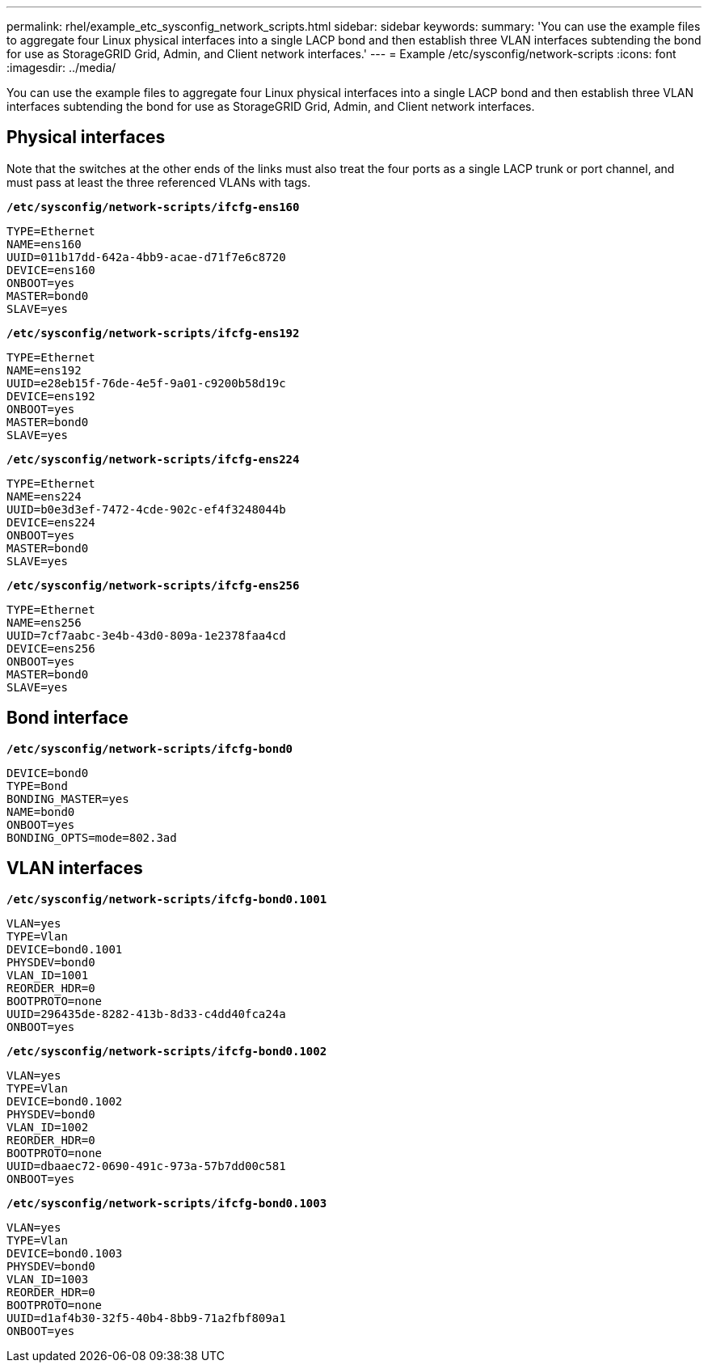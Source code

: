 ---
permalink: rhel/example_etc_sysconfig_network_scripts.html
sidebar: sidebar
keywords:
summary: 'You can use the example files to aggregate four Linux physical interfaces into a single LACP bond and then establish three VLAN interfaces subtending the bond for use as StorageGRID Grid, Admin, and Client network interfaces.'
---
= Example /etc/sysconfig/network-scripts
:icons: font
:imagesdir: ../media/

[.lead]
You can use the example files to aggregate four Linux physical interfaces into a single LACP bond and then establish three VLAN interfaces subtending the bond for use as StorageGRID Grid, Admin, and Client network interfaces.

== Physical interfaces

Note that the switches at the other ends of the links must also treat the four ports as a single LACP trunk or port channel, and must pass at least the three referenced VLANs with tags.

`*/etc/sysconfig/network-scripts/ifcfg-ens160*`

----
TYPE=Ethernet
NAME=ens160
UUID=011b17dd-642a-4bb9-acae-d71f7e6c8720
DEVICE=ens160
ONBOOT=yes
MASTER=bond0
SLAVE=yes
----

`*/etc/sysconfig/network-scripts/ifcfg-ens192*`

----
TYPE=Ethernet
NAME=ens192
UUID=e28eb15f-76de-4e5f-9a01-c9200b58d19c
DEVICE=ens192
ONBOOT=yes
MASTER=bond0
SLAVE=yes
----

`*/etc/sysconfig/network-scripts/ifcfg-ens224*`

----
TYPE=Ethernet
NAME=ens224
UUID=b0e3d3ef-7472-4cde-902c-ef4f3248044b
DEVICE=ens224
ONBOOT=yes
MASTER=bond0
SLAVE=yes
----

`*/etc/sysconfig/network-scripts/ifcfg-ens256*`

----
TYPE=Ethernet
NAME=ens256
UUID=7cf7aabc-3e4b-43d0-809a-1e2378faa4cd
DEVICE=ens256
ONBOOT=yes
MASTER=bond0
SLAVE=yes
----

== Bond interface

`*/etc/sysconfig/network-scripts/ifcfg-bond0*`

----
DEVICE=bond0
TYPE=Bond
BONDING_MASTER=yes
NAME=bond0
ONBOOT=yes
BONDING_OPTS=mode=802.3ad
----

== VLAN interfaces

`*/etc/sysconfig/network-scripts/ifcfg-bond0.1001*`

----
VLAN=yes
TYPE=Vlan
DEVICE=bond0.1001
PHYSDEV=bond0
VLAN_ID=1001
REORDER_HDR=0
BOOTPROTO=none
UUID=296435de-8282-413b-8d33-c4dd40fca24a
ONBOOT=yes
----

`*/etc/sysconfig/network-scripts/ifcfg-bond0.1002*`

----
VLAN=yes
TYPE=Vlan
DEVICE=bond0.1002
PHYSDEV=bond0
VLAN_ID=1002
REORDER_HDR=0
BOOTPROTO=none
UUID=dbaaec72-0690-491c-973a-57b7dd00c581
ONBOOT=yes
----

`*/etc/sysconfig/network-scripts/ifcfg-bond0.1003*`

----
VLAN=yes
TYPE=Vlan
DEVICE=bond0.1003
PHYSDEV=bond0
VLAN_ID=1003
REORDER_HDR=0
BOOTPROTO=none
UUID=d1af4b30-32f5-40b4-8bb9-71a2fbf809a1
ONBOOT=yes
----
